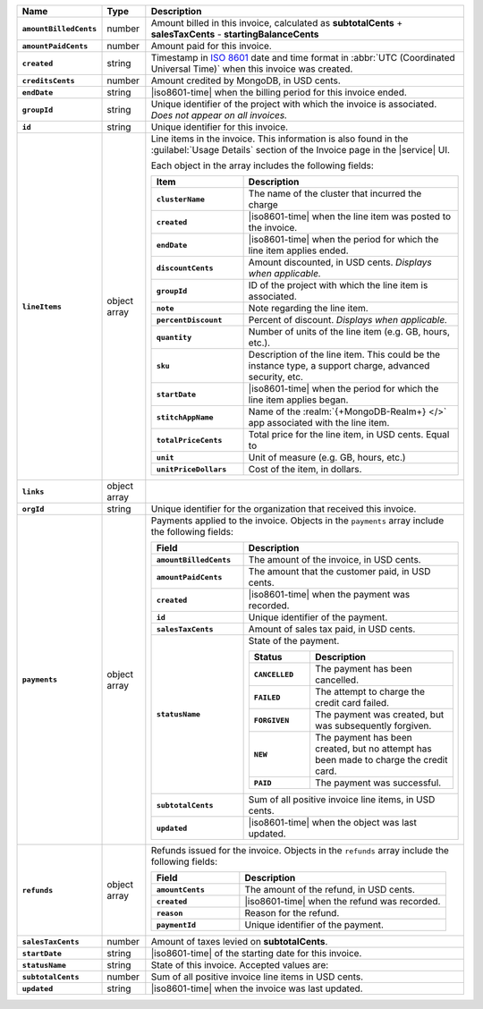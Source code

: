 .. list-table::
   :header-rows: 1
   :stub-columns: 1
   :widths: 10 10 80

   * - Name
     - Type
     - Description

   * - ``amountBilledCents``
     - number
     - Amount billed in this invoice, calculated as **subtotalCents**
       + **salesTaxCents** - **startingBalanceCents**

   * - ``amountPaidCents``
     - number
     - Amount paid for this invoice.

   * - ``created``
     - string
     - Timestamp in `ISO 8601
       <https://en.wikipedia.org/wiki/ISO_8601?oldid=793821205>`_ date
       and time format in :abbr:`UTC (Coordinated Universal Time)` when
       this invoice was created.

   * - ``creditsCents``
     - number
     - Amount credited by MongoDB, in USD cents.

   * - ``endDate``
     - string
     - |iso8601-time|
       when the billing period for this invoice ended.

   * - ``groupId``
     - string
     - Unique identifier of the project with which the invoice is
       associated. *Does not appear on all invoices.*

   * - ``id``
     - string
     - Unique identifier for this invoice.

   * - ``lineItems``
     - object array
     - Line items in the invoice. This information is also found in the
       :guilabel:`Usage Details` section of the Invoice page in the
       |service| UI.

       Each object in the array includes the following fields:

       .. list-table::
          :widths: 30 70
          :header-rows: 1
          :stub-columns: 1

          * - Item
            - Description

          * - ``clusterName``
            - The name of the cluster that incurred the charge

          * - ``created``
            - |iso8601-time| when the line item was posted to the
              invoice.

          * - ``endDate``
            - |iso8601-time| when the period for which the line item
              applies ended.

          * - ``discountCents``
            - Amount discounted, in USD cents. *Displays when
              applicable.*

          * - ``groupId``
            - ID of the project with which the line item is associated.

          * - ``note``
            - Note regarding the line item.

          * - ``percentDiscount``
            - Percent of discount. *Displays when applicable.*

          * - ``quantity``
            - Number of units of the line item (e.g. GB, hours, etc.).

          * - ``sku``
            - Description of the line item. This could be the instance
              type, a support charge, advanced security, etc.

          * - ``startDate``
            - |iso8601-time| when the period for which the line item
              applies began.

          * - ``stitchAppName``

            - Name of the :realm:`{+MongoDB-Realm+} </>` app
              associated with the line item.

          * - ``totalPriceCents``
            - Total price for the line item, in USD cents. Equal to

              .. code-block:: none
                 :copyable: false

                  unitPriceDollars * quantity * 100

          * - ``unit``
            - Unit of measure (e.g. GB, hours, etc.)

          * - ``unitPriceDollars``
            - Cost of the item, in dollars.

   * - ``links``
     - object array
     - .. include:: /includes/links-explanation.rst

   * - ``orgId``
     - string
     - Unique identifier for the organization that received this
       invoice.

   * - ``payments``
     - object array
     - Payments applied to the invoice. Objects in the ``payments``
       array include the following fields:

       .. list-table::
          :widths: 30 70
          :header-rows: 1
          :stub-columns: 1

          * - Field
            - Description

          * - ``amountBilledCents``
            - The amount of the invoice, in USD cents.

          * - ``amountPaidCents``
            - The amount that the customer paid, in USD cents.

          * - ``created``
            - |iso8601-time| when the payment was recorded.

          * - ``id``
            - Unique identifier of the payment.

          * - ``salesTaxCents``
            - Amount of sales tax paid, in USD cents.

          * - ``statusName``
            - State of the payment.

              .. list-table::
                 :widths: 30 70
                 :header-rows: 1
                 :stub-columns: 1

                 * - Status
                   - Description

                 * - ``CANCELLED``
                   - The payment has been cancelled.

                 * - ``FAILED``
                   - The attempt to charge the credit card failed.

                 * - ``FORGIVEN``
                   - The payment was created, but was subsequently
                     forgiven.

                 * - ``NEW``
                   - The payment has been created, but no attempt
                     has been made to charge the credit card.

                 * - ``PAID``
                   - The payment was successful.

          * - ``subtotalCents``
            - Sum of all positive invoice line items, in USD cents.

          * - ``updated``
            - |iso8601-time| when the object was last updated.

   * - ``refunds``
     - object array
     - Refunds issued for the invoice. Objects in the ``refunds`` array
       include the following fields:

       .. list-table::
          :widths: 30 70
          :header-rows: 1
          :stub-columns: 1

          * - Field
            - Description

          * - ``amountCents``
            - The amount of the refund, in USD cents.

          * - ``created``
            - |iso8601-time| when the refund was recorded.

          * - ``reason``
            - Reason for the refund.

          * - ``paymentId``
            - Unique identifier of the payment.

   * - ``salesTaxCents``
     - number
     - Amount of taxes levied on **subtotalCents**.

   * - ``startDate``
     - string
     - |iso8601-time| of the starting date for this invoice.

   * - ``statusName``
     - string
     - State of this invoice. Accepted values are:

       .. include:: /includes/billing/list-table-statusName.rst

   * - ``subtotalCents``
     - number
     - Sum of all positive invoice line items in USD cents.

   * - ``updated``
     - string
     - |iso8601-time| when the invoice was last updated.
